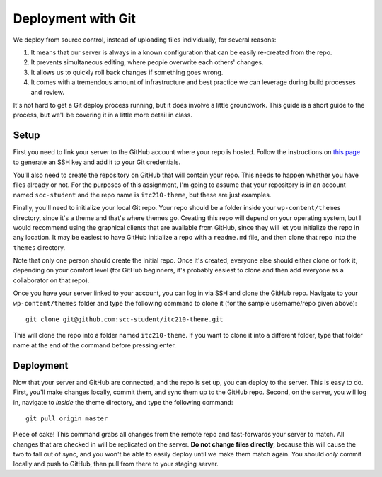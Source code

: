 Deployment with Git
===================

We deploy from source control, instead of uploading files individually, for several reasons:

1. It means that our server is always in a known configuration that can be easily re-created from the repo.
2. It prevents simultaneous editing, where people overwrite each others' changes.
3. It allows us to quickly roll back changes if something goes wrong.
4. It comes with a tremendous amount of infrastructure and best practice we can leverage during build processes and review.

It's not hard to get a Git deploy process running, but it does involve a little groundwork. This guide is a short guide to the process, but we'll be covering it in a little more detail in class.

Setup
-----

First you need to link your server to the GitHub account where your repo is hosted. Follow the instructions on `this page <https://help.github.com/articles/generating-ssh-keys>`_ to generate an SSH key and add it to your Git credentials. 

You'll also need to create the repository on GitHub that will contain your repo. This needs to happen whether you have files already or not. For the purposes of this assignment, I'm going to assume that your repository is in an account named ``scc-student`` and the repo name is ``itc210-theme``, but these are just examples.

Finally, you'll need to initialize your local Git repo. Your repo should be a folder inside your ``wp-content/themes`` directory, since it's a theme and that's where themes go. Creating this repo will depend on your operating system, but I would recommend using the graphical clients that are available from GitHub, since they will let you initialize the repo in any location. It may be easiest to have GitHub initialize a repo with a ``readme.md`` file, and then clone that repo into the ``themes`` directory.

Note that only one person should create the initial repo. Once it's created, everyone else should either clone or fork it, depending on your comfort level (for GitHub beginners, it's probably easiest to clone and then add everyone as a collaborator on that repo).

Once you have your server linked to your account, you can log in via SSH and clone the GitHub repo. Navigate to your ``wp-content/themes`` folder and type the following command to clone it (for the sample username/repo given above)::

  git clone git@github.com:scc-student/itc210-theme.git

This will clone the repo into a folder named ``itc210-theme``. If you want to clone it into a different folder, type that folder name at the end of the command before pressing enter.

Deployment
----------

Now that your server and GitHub are connected, and the repo is set up, you can deploy to the server. This is easy to do. First, you'll make changes locally, commit them, and sync them up to the GitHub repo. Second, on the server, you will log in, navigate to *inside* the theme directory, and type the following command::

  git pull origin master

Piece of cake! This command grabs all changes from the remote repo and fast-forwards your server to match. All changes that are checked in will be replicated on the server. **Do not change files directly**, because this will cause the two to fall out of sync, and you won't be able to easily deploy until we make them match again. You should *only* commit locally and push to GitHub, then pull from there to your staging server.